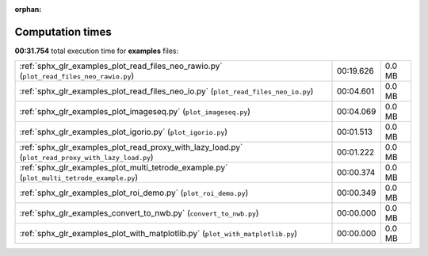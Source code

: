 
:orphan:

.. _sphx_glr_examples_sg_execution_times:


Computation times
=================
**00:31.754** total execution time for **examples** files:

+----------------------------------------------------------------------------------------------------+-----------+--------+
| :ref:`sphx_glr_examples_plot_read_files_neo_rawio.py` (``plot_read_files_neo_rawio.py``)           | 00:19.626 | 0.0 MB |
+----------------------------------------------------------------------------------------------------+-----------+--------+
| :ref:`sphx_glr_examples_plot_read_files_neo_io.py` (``plot_read_files_neo_io.py``)                 | 00:04.601 | 0.0 MB |
+----------------------------------------------------------------------------------------------------+-----------+--------+
| :ref:`sphx_glr_examples_plot_imageseq.py` (``plot_imageseq.py``)                                   | 00:04.069 | 0.0 MB |
+----------------------------------------------------------------------------------------------------+-----------+--------+
| :ref:`sphx_glr_examples_plot_igorio.py` (``plot_igorio.py``)                                       | 00:01.513 | 0.0 MB |
+----------------------------------------------------------------------------------------------------+-----------+--------+
| :ref:`sphx_glr_examples_plot_read_proxy_with_lazy_load.py` (``plot_read_proxy_with_lazy_load.py``) | 00:01.222 | 0.0 MB |
+----------------------------------------------------------------------------------------------------+-----------+--------+
| :ref:`sphx_glr_examples_plot_multi_tetrode_example.py` (``plot_multi_tetrode_example.py``)         | 00:00.374 | 0.0 MB |
+----------------------------------------------------------------------------------------------------+-----------+--------+
| :ref:`sphx_glr_examples_plot_roi_demo.py` (``plot_roi_demo.py``)                                   | 00:00.349 | 0.0 MB |
+----------------------------------------------------------------------------------------------------+-----------+--------+
| :ref:`sphx_glr_examples_convert_to_nwb.py` (``convert_to_nwb.py``)                                 | 00:00.000 | 0.0 MB |
+----------------------------------------------------------------------------------------------------+-----------+--------+
| :ref:`sphx_glr_examples_plot_with_matplotlib.py` (``plot_with_matplotlib.py``)                     | 00:00.000 | 0.0 MB |
+----------------------------------------------------------------------------------------------------+-----------+--------+

